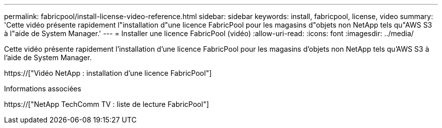 ---
permalink: fabricpool/install-license-video-reference.html 
sidebar: sidebar 
keywords: install, fabricpool, license, video 
summary: 'Cette vidéo présente rapidement l"installation d"une licence FabricPool pour les magasins d"objets non NetApp tels qu"AWS S3 à l"aide de System Manager.' 
---
= Installer une licence FabricPool (vidéo)
:allow-uri-read: 
:icons: font
:imagesdir: ../media/


[role="lead"]
Cette vidéo présente rapidement l'installation d'une licence FabricPool pour les magasins d'objets non NetApp tels qu'AWS S3 à l'aide de System Manager.

https://["Vidéo NetApp : installation d'une licence FabricPool"]

.Informations associées
https://["NetApp TechComm TV : liste de lecture FabricPool"]
